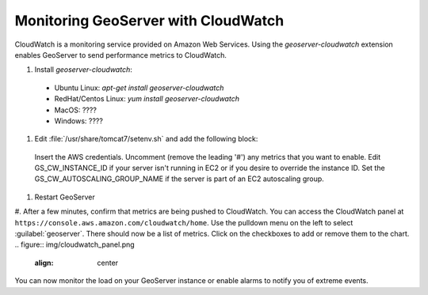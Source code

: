 .. _sysadmin.cloudwatch:

Monitoring GeoServer with CloudWatch
------------------------------------

CloudWatch is a monitoring service provided on Amazon Web Services. Using the `geoserver-cloudwatch` extension enables GeoServer to send performance metrics to CloudWatch.

#. Install `geoserver-cloudwatch`:
  * Ubuntu Linux: `apt-get install geoserver-cloudwatch`
  * RedHat/Centos Linux: `yum install geoserver-cloudwatch`
  * MacOS: ????
  * Windows: ????

#. Edit :file:`/usr/share/tomcat7/setenv.sh` and add the following block:
  .. code-block:: bash
    ### Interval in milliseconds at which to send metrics
    #GS_CW_INTERVAL=10000

    ### AWS Authentication
    export AWS_ACCESS_KEY_ID=MY_KEY        # EDIT THIS
    export AWS_SECRET_KEY=MY_SECRET_KEY    # EDIT THIS

    ### Instance specific settings
    export GS_CW_ENABLE_PER_INSTANCE_METRICS=true
    #export GS_CW_INSTANCE_ID=hal9000    # This overrides the AWS instance identifier

    ### EC2 Autoscaling
    #export GS_CW_AUTOSCALING_GROUP_NAME=testgroup

    ### JMX metrics
    #export GS_CW_JMX=true

    ### Geoserver metrics
    #export GS_CW_WATCH_WMS=true
    #export GS_CW_WATCH_WPS=true
    #export GS_CW_WATCH_WFS=true
    #export GS_CW_WATCH_CSW=true
    #export GS_CW_WATCH_OSW=true
    #export GS_CW_WATCH_WCS100=true
    #export GS_CW_WATCH_WCS111=true
    #export GS_CW_WATCH_WCS20=true
  Insert the AWS credentials.
  Uncomment (remove the leading '#') any metrics that you want to enable.
  Edit GS_CW_INSTANCE_ID if your server isn't running in EC2 or if you desire to override the instance ID.
  Set the GS_CW_AUTOSCALING_GROUP_NAME if the server is part of an EC2 autoscaling group.

#. Restart GeoServer

#. After a few minutes, confirm that metrics are being pushed to CloudWatch. You can access the CloudWatch panel at ``https://console.aws.amazon.com/cloudwatch/home``. Use the pulldown menu on the left to select :guilabel:`geoserver`. There should now be a list of metrics. Click on the checkboxes to add or remove them to the chart.
.. figure:: img/cloudwatch_panel.png
   :align: center
You can now monitor the load on your GeoServer instance or enable alarms to notify you of extreme events.